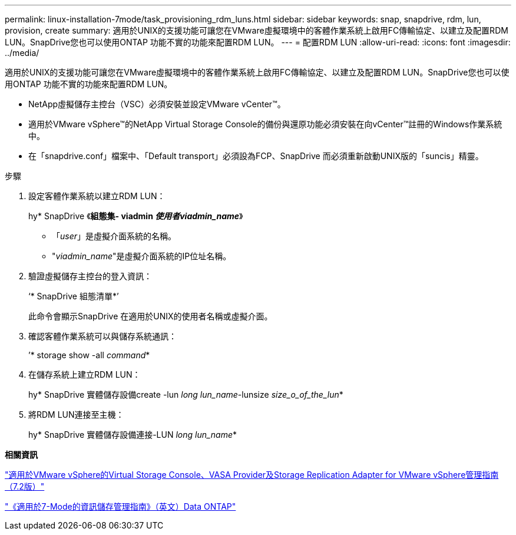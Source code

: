 ---
permalink: linux-installation-7mode/task_provisioning_rdm_luns.html 
sidebar: sidebar 
keywords: snap, snapdrive, rdm, lun, provision, create 
summary: 適用於UNIX的支援功能可讓您在VMware虛擬環境中的客體作業系統上啟用FC傳輸協定、以建立及配置RDM LUN。SnapDrive您也可以使用ONTAP 功能不實的功能來配置RDM LUN。 
---
= 配置RDM LUN
:allow-uri-read: 
:icons: font
:imagesdir: ../media/


[role="lead"]
適用於UNIX的支援功能可讓您在VMware虛擬環境中的客體作業系統上啟用FC傳輸協定、以建立及配置RDM LUN。SnapDrive您也可以使用ONTAP 功能不實的功能來配置RDM LUN。

* NetApp虛擬儲存主控台（VSC）必須安裝並設定VMware vCenter™。
* 適用於VMware vSphere™的NetApp Virtual Storage Console的備份與還原功能必須安裝在向vCenter™註冊的Windows作業系統中。
* 在「snapdrive.conf」檔案中、「Default transport」必須設為FCP、SnapDrive 而必須重新啟動UNIX版的「suncis」精靈。


.步驟
. 設定客體作業系統以建立RDM LUN：
+
hy* SnapDrive 《*組態集- viadmin _使用者viadmin_name_*》

+
** 「_user_」是虛擬介面系統的名稱。
** "_viadmin_name_"是虛擬介面系統的IP位址名稱。


. 驗證虛擬儲存主控台的登入資訊：
+
‘* SnapDrive 組態清單*’

+
此命令會顯示SnapDrive 在適用於UNIX的使用者名稱或虛擬介面。

. 確認客體作業系統可以與儲存系統通訊：
+
’* storage show -all _command_*

. 在儲存系統上建立RDM LUN：
+
hy* SnapDrive 實體儲存設備create -lun _long lun_name_-lunsize _size_o_of_the_lun_*

. 將RDM LUN連接至主機：
+
hy* SnapDrive 實體儲存設備連接-LUN _long lun_name_*



*相關資訊*

https://library.netapp.com/ecm/ecm_download_file/ECMLP2843698["適用於VMware vSphere的Virtual Storage Console、VASA Provider及Storage Replication Adapter for VMware vSphere管理指南（7.2版）"]

https://library.netapp.com/ecm/ecm_download_file/ECMP1368859["《適用於7-Mode的資訊儲存管理指南》（英文）Data ONTAP"]
